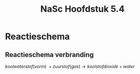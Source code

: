 :PROPERTIES:
:ID:       b118bd2f-6538-4ac5-9890-af5351b5fe58
:END:
#+title: NaSc Hoofdstuk 5.4
* Reactieschema
** Reactieschema verbranding
\(koolwaterstof(vorm)\:+zuurstof(gas)\rightarrow koolstofdioxide + water\)

